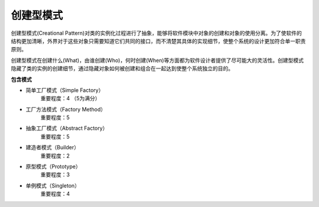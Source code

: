 .. _creational:

创建型模式
====================

创建型模式(Creational Pattern)对类的实例化过程进行了抽象，能够将软件模块中对象的创建和对象的使用分离。为了使软件的结构更加清晰，外界对于这些对象只需要知道它们共同的接口，而不清楚其具体的实现细节，使整个系统的设计更加符合单一职责原则。

创建型模式在创建什么(What)，由谁创建(Who)，何时创建(When)等方面都为软件设计者提供了尽可能大的灵活性。创建型模式隐藏了类的实例的创建细节，通过隐藏对象如何被创建和组合在一起达到使整个系统独立的目的。

**包含模式**

- 简单工厂模式（Simple Factory）
    重要程度：4 （5为满分）
- 工厂方法模式（Factory Method）
    重要程度：5
- 抽象工厂模式（Abstract Factory）
    重要程度：5
- 建造者模式（Builder）
    重要程度：2
- 原型模式（Prototype）
    重要程度：3
- 单例模式（Singleton）
    重要程度：4
